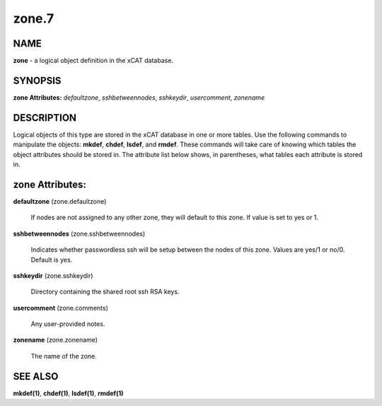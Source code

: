 
######
zone.7
######

.. highlight:: perl


****
NAME
****


\ **zone**\  - a logical object definition in the xCAT database.


********
SYNOPSIS
********


\ **zone Attributes:**\   \ *defaultzone*\ , \ *sshbetweennodes*\ , \ *sshkeydir*\ , \ *usercomment*\ , \ *zonename*\


***********
DESCRIPTION
***********


Logical objects of this type are stored in the xCAT database in one or more tables.  Use the following commands
to manipulate the objects: \ **mkdef**\ , \ **chdef**\ , \ **lsdef**\ , and \ **rmdef**\ .  These commands will take care of
knowing which tables the object attributes should be stored in.  The attribute list below shows, in
parentheses, what tables each attribute is stored in.


****************
zone Attributes:
****************



\ **defaultzone**\  (zone.defaultzone)

 If nodes are not assigned to any other zone, they will default to this zone. If value is set to yes or 1.



\ **sshbetweennodes**\  (zone.sshbetweennodes)

 Indicates whether passwordless ssh will be setup between the nodes of this zone. Values are yes/1 or no/0. Default is yes.



\ **sshkeydir**\  (zone.sshkeydir)

 Directory containing the shared root ssh RSA keys.



\ **usercomment**\  (zone.comments)

 Any user-provided notes.



\ **zonename**\  (zone.zonename)

 The name of the zone.




********
SEE ALSO
********


\ **mkdef(1)**\ , \ **chdef(1)**\ , \ **lsdef(1)**\ , \ **rmdef(1)**\

